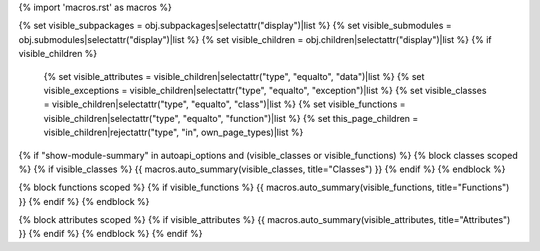 {% import 'macros.rst' as macros %}

{% set visible_subpackages = obj.subpackages|selectattr("display")|list %}
{% set visible_submodules = obj.submodules|selectattr("display")|list %}
{% set visible_children = obj.children|selectattr("display")|list %}
{% if visible_children %}
   {% set visible_attributes = visible_children|selectattr("type", "equalto", "data")|list %}
   {% set visible_exceptions = visible_children|selectattr("type", "equalto", "exception")|list %}
   {% set visible_classes = visible_children|selectattr("type", "equalto", "class")|list %}
   {% set visible_functions = visible_children|selectattr("type", "equalto", "function")|list %}
   {% set this_page_children = visible_children|rejectattr("type", "in", own_page_types)|list %}
           
{% if "show-module-summary" in autoapi_options and (visible_classes or visible_functions) %}
{% block classes scoped %}
{% if visible_classes %}
{{ macros.auto_summary(visible_classes, title="Classes") }}
{% endif %}
{% endblock %}

{% block functions scoped %}
{% if visible_functions %}
{{ macros.auto_summary(visible_functions, title="Functions") }}
{% endif %}
{% endblock %}

{% block attributes scoped %}
{% if visible_attributes %}
{{ macros.auto_summary(visible_attributes, title="Attributes") }}
{% endif %}
{% endblock %}
{% endif %}
